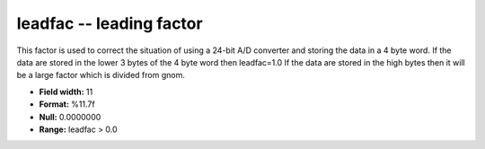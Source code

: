 .. _css3.0-leadfac_attributes:

**leadfac** -- leading factor
-----------------------------

This factor is used to correct the situation of using a
24-bit A/D converter and storing the data in a 4 byte
word.  If the data are stored in the lower 3 bytes of the
4 byte word then leadfac=1.0 If the data are stored in the
high bytes then it will be a large factor which is divided
from gnom.

* **Field width:** 11
* **Format:** %11.7f
* **Null:** 0.0000000
* **Range:** leadfac > 0.0

